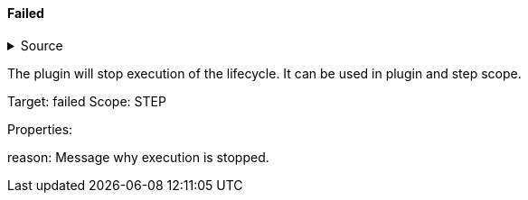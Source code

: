 ==== Failed

.Source
[%collapsible]
====
/de/mhus/con/plugin/FailedMojo.java
====


The plugin will stop execution of the lifecycle. It can be used
in plugin and step scope.

Target: failed
Scope: STEP

Properties:

reason: Message why execution is stopped.
